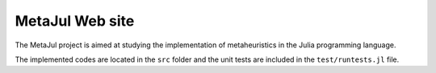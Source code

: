 MetaJul Web site
================

The MetaJul project is aimed at studying the implementation of metaheuristics in the Julia programming language. 

The implemented codes are located in the ``src`` folder and the unit tests are included in the ``test/runtests.jl`` file.